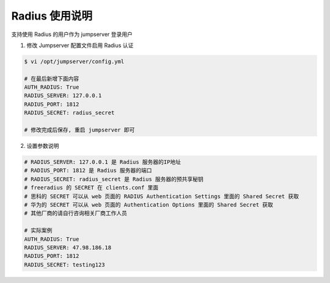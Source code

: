 Radius 使用说明
------------------------------

支持使用 Radius 的用户作为 jumpserver 登录用户

1. 修改 Jumpserver 配置文件启用 Radius 认证

.. code-block:: yaml

    $ vi /opt/jumpserver/config.yml

    # 在最后新增下面内容
    AUTH_RADIUS: True
    RADIUS_SERVER: 127.0.0.1
    RADIUS_PORT: 1812
    RADIUS_SECRET: radius_secret

    # 修改完成后保存, 重启 jumpserver 即可

2. 设置参数说明

.. code-block:: yaml

    # RADIUS_SERVER: 127.0.0.1 是 Radius 服务器的IP地址
    # RADIUS_PORT: 1812 是 Radius 服务器的端口
    # RADIUS_SECRET: radius_secret 是 Radius 服务器的预共享秘钥
    # freeradius 的 SECRET 在 clients.conf 里面
    # 思科的 SECRET 可以从 web 页面的 RADIUS Authentication Settings 里面的 Shared Secret 获取
    # 华为的 SECRET 可以从 web 页面的 Authentication Options 里面的 Shared Secret 获取
    # 其他厂商的请自行咨询相关厂商工作人员

    # 实际案例
    AUTH_RADIUS: True
    RADIUS_SERVER: 47.98.186.18
    RADIUS_PORT: 1812
    RADIUS_SECRET: testing123
